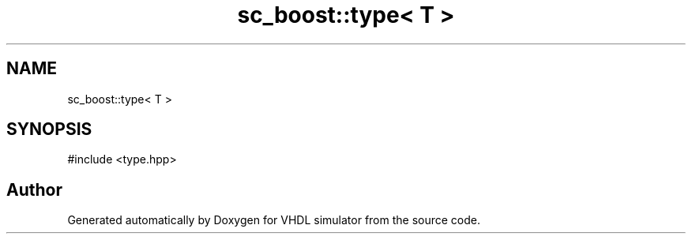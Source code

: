 .TH "sc_boost::type< T >" 3 "VHDL simulator" \" -*- nroff -*-
.ad l
.nh
.SH NAME
sc_boost::type< T >
.SH SYNOPSIS
.br
.PP
.PP
\fR#include <type\&.hpp>\fP

.SH "Author"
.PP 
Generated automatically by Doxygen for VHDL simulator from the source code\&.
